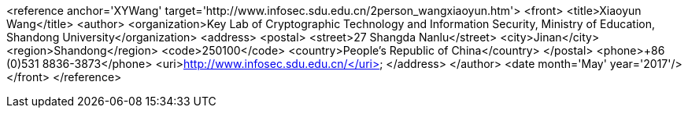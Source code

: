 <reference anchor='XYWang' target='http://www.infosec.sdu.edu.cn/2person_wangxiaoyun.htm'>
  <front>
    <title>Xiaoyun Wang</title>
    <author>
      <organization>Key Lab of Cryptographic Technology and Information Security, Ministry of Education, Shandong University</organization>
      <address>
        <postal>
         <street>27 Shangda Nanlu</street>
         <city>Jinan</city>
         <region>Shandong</region>
         <code>250100</code>
         <country>People's Republic of China</country>
        </postal>
        <phone>+86 (0)531 8836-3873</phone>
        <uri>http://www.infosec.sdu.edu.cn/</uri>
      </address>
    </author>
    <date month='May' year='2017'/>
  </front>
</reference>
